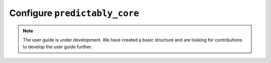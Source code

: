 .. _user_guide_global_config:

==============================
Configure ``predictably_core``
==============================

.. note::

    The user guide is under development. We have created a basic
    structure and are looking for contributions to develop the user guide
    further.
